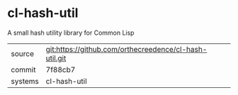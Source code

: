 * cl-hash-util

A small hash utility library for Common Lisp

|---------+--------------------------------------------------------|
| source  | git:https://github.com/orthecreedence/cl-hash-util.git |
| commit  | 7f88cb7                                                |
| systems | cl-hash-util                                           |
|---------+--------------------------------------------------------|
